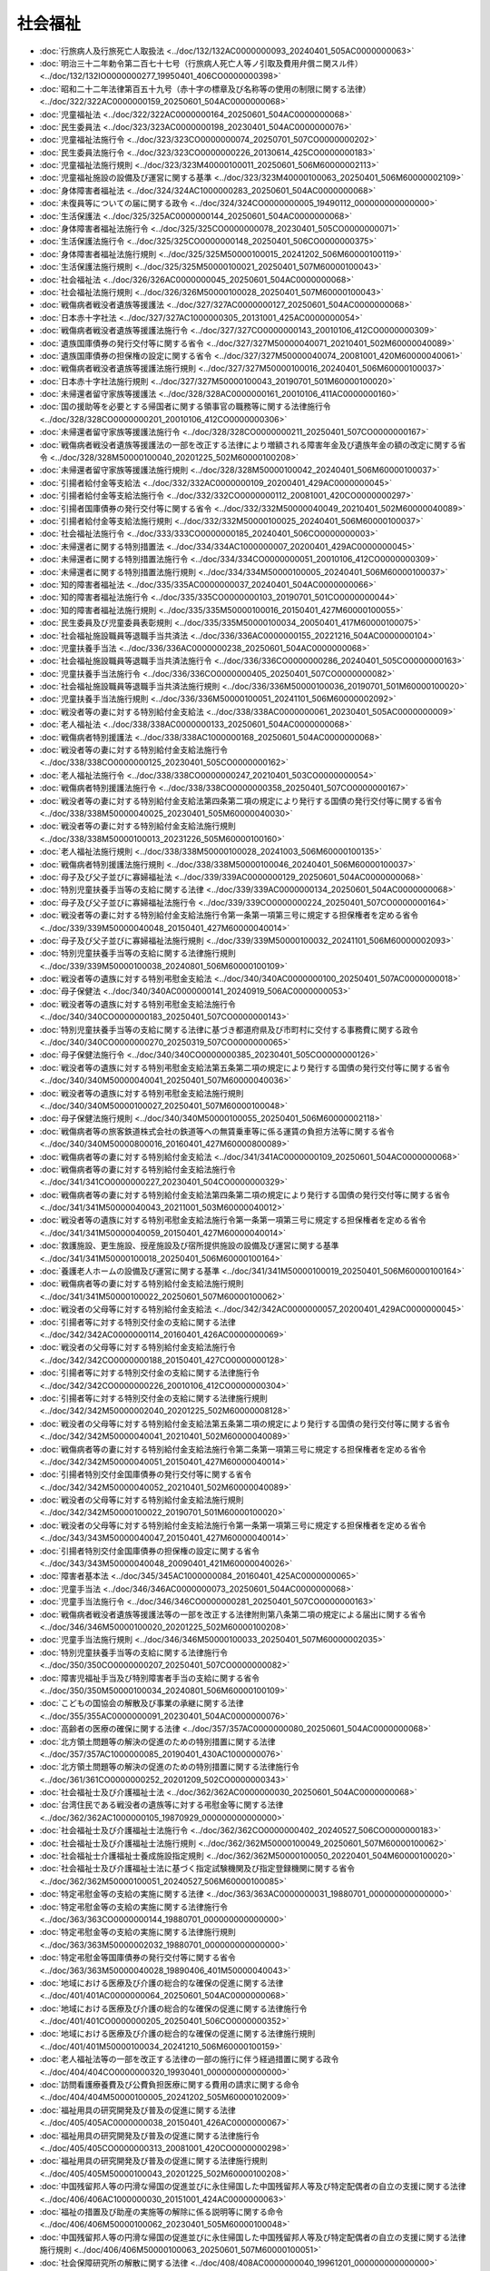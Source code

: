 ========
社会福祉
========

* :doc:`行旅病人及行旅死亡人取扱法 <../doc/132/132AC0000000093_20240401_505AC0000000063>`
* :doc:`明治三十二年勅令第二百七十七号（行旅病人死亡人等ノ引取及費用弁償ニ関スル件） <../doc/132/132IO0000000277_19950401_406CO0000000398>`
* :doc:`昭和二十二年法律第百五十九号（赤十字の標章及び名称等の使用の制限に関する法律） <../doc/322/322AC0000000159_20250601_504AC0000000068>`
* :doc:`児童福祉法 <../doc/322/322AC0000000164_20250601_504AC0000000068>`
* :doc:`民生委員法 <../doc/323/323AC0000000198_20230401_504AC0000000076>`
* :doc:`児童福祉法施行令 <../doc/323/323CO0000000074_20250701_507CO0000000202>`
* :doc:`民生委員法施行令 <../doc/323/323CO0000000226_20130614_425CO0000000183>`
* :doc:`児童福祉法施行規則 <../doc/323/323M40000100011_20250601_506M60000002113>`
* :doc:`児童福祉施設の設備及び運営に関する基準 <../doc/323/323M40000100063_20250401_506M60000002109>`
* :doc:`身体障害者福祉法 <../doc/324/324AC1000000283_20250601_504AC0000000068>`
* :doc:`未復員等についての届に関する政令 <../doc/324/324CO0000000005_19490112_000000000000000>`
* :doc:`生活保護法 <../doc/325/325AC0000000144_20250601_504AC0000000068>`
* :doc:`身体障害者福祉法施行令 <../doc/325/325CO0000000078_20230401_505CO0000000071>`
* :doc:`生活保護法施行令 <../doc/325/325CO0000000148_20250401_506CO0000000375>`
* :doc:`身体障害者福祉法施行規則 <../doc/325/325M50000100015_20241202_506M60000100119>`
* :doc:`生活保護法施行規則 <../doc/325/325M50000100021_20250401_507M60000100043>`
* :doc:`社会福祉法 <../doc/326/326AC0000000045_20250601_504AC0000000068>`
* :doc:`社会福祉法施行規則 <../doc/326/326M50000100028_20250401_507M60000100043>`
* :doc:`戦傷病者戦没者遺族等援護法 <../doc/327/327AC0000000127_20250601_504AC0000000068>`
* :doc:`日本赤十字社法 <../doc/327/327AC1000000305_20131001_425AC0000000054>`
* :doc:`戦傷病者戦没者遺族等援護法施行令 <../doc/327/327CO0000000143_20010106_412CO0000000309>`
* :doc:`遺族国庫債券の発行交付等に関する省令 <../doc/327/327M50000040071_20210401_502M60000040089>`
* :doc:`遺族国庫債券の担保権の設定に関する省令 <../doc/327/327M50000040074_20081001_420M60000040061>`
* :doc:`戦傷病者戦没者遺族等援護法施行規則 <../doc/327/327M50000100016_20240401_506M60000100037>`
* :doc:`日本赤十字社法施行規則 <../doc/327/327M50000100043_20190701_501M60000100020>`
* :doc:`未帰還者留守家族等援護法 <../doc/328/328AC0000000161_20010106_411AC0000000160>`
* :doc:`国の援助等を必要とする帰国者に関する領事官の職務等に関する法律施行令 <../doc/328/328CO0000000201_20010106_412CO0000000306>`
* :doc:`未帰還者留守家族等援護法施行令 <../doc/328/328CO0000000211_20250401_507CO0000000167>`
* :doc:`戦傷病者戦没者遺族等援護法の一部を改正する法律により増額される障害年金及び遺族年金の額の改定に関する省令 <../doc/328/328M50000100040_20201225_502M60000100208>`
* :doc:`未帰還者留守家族等援護法施行規則 <../doc/328/328M50000100042_20240401_506M60000100037>`
* :doc:`引揚者給付金等支給法 <../doc/332/332AC0000000109_20200401_429AC0000000045>`
* :doc:`引揚者給付金等支給法施行令 <../doc/332/332CO0000000112_20081001_420CO0000000297>`
* :doc:`引揚者国庫債券の発行交付等に関する省令 <../doc/332/332M50000040049_20210401_502M60000040089>`
* :doc:`引揚者給付金等支給法施行規則 <../doc/332/332M50000100025_20240401_506M60000100037>`
* :doc:`社会福祉法施行令 <../doc/333/333CO0000000185_20240401_506CO0000000003>`
* :doc:`未帰還者に関する特別措置法 <../doc/334/334AC1000000007_20200401_429AC0000000045>`
* :doc:`未帰還者に関する特別措置法施行令 <../doc/334/334CO0000000051_20010106_412CO0000000309>`
* :doc:`未帰還者に関する特別措置法施行規則 <../doc/334/334M50000100005_20240401_506M60000100037>`
* :doc:`知的障害者福祉法 <../doc/335/335AC0000000037_20240401_504AC0000000066>`
* :doc:`知的障害者福祉法施行令 <../doc/335/335CO0000000103_20190701_501CO0000000044>`
* :doc:`知的障害者福祉法施行規則 <../doc/335/335M50000100016_20150401_427M60000100055>`
* :doc:`民生委員及び児童委員表彰規則 <../doc/335/335M50000100034_20050401_417M60000100075>`
* :doc:`社会福祉施設職員等退職手当共済法 <../doc/336/336AC0000000155_20221216_504AC0000000104>`
* :doc:`児童扶養手当法 <../doc/336/336AC0000000238_20250601_504AC0000000068>`
* :doc:`社会福祉施設職員等退職手当共済法施行令 <../doc/336/336CO0000000286_20240401_505CO0000000163>`
* :doc:`児童扶養手当法施行令 <../doc/336/336CO0000000405_20250401_507CO0000000082>`
* :doc:`社会福祉施設職員等退職手当共済法施行規則 <../doc/336/336M50000100036_20190701_501M60000100020>`
* :doc:`児童扶養手当法施行規則 <../doc/336/336M50000100051_20241101_506M60000002092>`
* :doc:`戦没者等の妻に対する特別給付金支給法 <../doc/338/338AC0000000061_20230401_505AC0000000009>`
* :doc:`老人福祉法 <../doc/338/338AC0000000133_20250601_504AC0000000068>`
* :doc:`戦傷病者特別援護法 <../doc/338/338AC1000000168_20250601_504AC0000000068>`
* :doc:`戦没者等の妻に対する特別給付金支給法施行令 <../doc/338/338CO0000000125_20230401_505CO0000000162>`
* :doc:`老人福祉法施行令 <../doc/338/338CO0000000247_20210401_503CO0000000054>`
* :doc:`戦傷病者特別援護法施行令 <../doc/338/338CO0000000358_20250401_507CO0000000167>`
* :doc:`戦没者等の妻に対する特別給付金支給法第四条第二項の規定により発行する国債の発行交付等に関する省令 <../doc/338/338M50000040025_20230401_505M60000040030>`
* :doc:`戦没者等の妻に対する特別給付金支給法施行規則 <../doc/338/338M50000100013_20231226_505M60000100160>`
* :doc:`老人福祉法施行規則 <../doc/338/338M50000100028_20241003_506M60000100135>`
* :doc:`戦傷病者特別援護法施行規則 <../doc/338/338M50000100046_20240401_506M60000100037>`
* :doc:`母子及び父子並びに寡婦福祉法 <../doc/339/339AC0000000129_20250601_504AC0000000068>`
* :doc:`特別児童扶養手当等の支給に関する法律 <../doc/339/339AC0000000134_20250601_504AC0000000068>`
* :doc:`母子及び父子並びに寡婦福祉法施行令 <../doc/339/339CO0000000224_20250401_507CO0000000164>`
* :doc:`戦没者等の妻に対する特別給付金支給法施行令第一条第一項第三号に規定する担保権者を定める省令 <../doc/339/339M50000040048_20150401_427M60000040014>`
* :doc:`母子及び父子並びに寡婦福祉法施行規則 <../doc/339/339M50000100032_20241101_506M60000002093>`
* :doc:`特別児童扶養手当等の支給に関する法律施行規則 <../doc/339/339M50000100038_20240801_506M60000100109>`
* :doc:`戦没者等の遺族に対する特別弔慰金支給法 <../doc/340/340AC0000000100_20250401_507AC0000000018>`
* :doc:`母子保健法 <../doc/340/340AC0000000141_20240919_506AC0000000053>`
* :doc:`戦没者等の遺族に対する特別弔慰金支給法施行令 <../doc/340/340CO0000000183_20250401_507CO0000000143>`
* :doc:`特別児童扶養手当等の支給に関する法律に基づき都道府県及び市町村に交付する事務費に関する政令 <../doc/340/340CO0000000270_20250319_507CO0000000065>`
* :doc:`母子保健法施行令 <../doc/340/340CO0000000385_20230401_505CO0000000126>`
* :doc:`戦没者等の遺族に対する特別弔慰金支給法第五条第二項の規定により発行する国債の発行交付等に関する省令 <../doc/340/340M50000040041_20250401_507M60000040036>`
* :doc:`戦没者等の遺族に対する特別弔慰金支給法施行規則 <../doc/340/340M50000100027_20250401_507M60000100048>`
* :doc:`母子保健法施行規則 <../doc/340/340M50000100055_20250401_506M60000002118>`
* :doc:`戦傷病者等の旅客鉄道株式会社の鉄道等への無賃乗車等に係る運賃の負担方法等に関する省令 <../doc/340/340M50000800016_20160401_427M60000800089>`
* :doc:`戦傷病者等の妻に対する特別給付金支給法 <../doc/341/341AC0000000109_20250601_504AC0000000068>`
* :doc:`戦傷病者等の妻に対する特別給付金支給法施行令 <../doc/341/341CO0000000227_20230401_504CO0000000329>`
* :doc:`戦傷病者等の妻に対する特別給付金支給法第四条第二項の規定により発行する国債の発行交付等に関する省令 <../doc/341/341M50000040043_20211001_503M60000040012>`
* :doc:`戦没者等の遺族に対する特別弔慰金支給法施行令第一条第一項第三号に規定する担保権者を定める省令 <../doc/341/341M50000040059_20150401_427M60000040014>`
* :doc:`救護施設、更生施設、授産施設及び宿所提供施設の設備及び運営に関する基準 <../doc/341/341M50000100018_20250401_506M60000100164>`
* :doc:`養護老人ホームの設備及び運営に関する基準 <../doc/341/341M50000100019_20250401_506M60000100164>`
* :doc:`戦傷病者等の妻に対する特別給付金支給法施行規則 <../doc/341/341M50000100022_20250601_507M60000100062>`
* :doc:`戦没者の父母等に対する特別給付金支給法 <../doc/342/342AC0000000057_20200401_429AC0000000045>`
* :doc:`引揚者等に対する特別交付金の支給に関する法律 <../doc/342/342AC0000000114_20160401_426AC0000000069>`
* :doc:`戦没者の父母等に対する特別給付金支給法施行令 <../doc/342/342CO0000000188_20150401_427CO0000000128>`
* :doc:`引揚者等に対する特別交付金の支給に関する法律施行令 <../doc/342/342CO0000000226_20010106_412CO0000000304>`
* :doc:`引揚者等に対する特別交付金の支給に関する法律施行規則 <../doc/342/342M50000002040_20201225_502M60000008128>`
* :doc:`戦没者の父母等に対する特別給付金支給法第五条第二項の規定により発行する国債の発行交付等に関する省令 <../doc/342/342M50000040041_20210401_502M60000040089>`
* :doc:`戦傷病者等の妻に対する特別給付金支給法施行令第二条第一項第三号に規定する担保権者を定める省令 <../doc/342/342M50000040051_20150401_427M60000040014>`
* :doc:`引揚者特別交付金国庫債券の発行交付等に関する省令 <../doc/342/342M50000040052_20210401_502M60000040089>`
* :doc:`戦没者の父母等に対する特別給付金支給法施行規則 <../doc/342/342M50000100022_20190701_501M60000100020>`
* :doc:`戦没者の父母等に対する特別給付金支給法施行令第一条第一項第三号に規定する担保権者を定める省令 <../doc/343/343M50000040047_20150401_427M60000040014>`
* :doc:`引揚者特別交付金国庫債券の担保権の設定に関する省令 <../doc/343/343M50000040048_20090401_421M60000040026>`
* :doc:`障害者基本法 <../doc/345/345AC1000000084_20160401_425AC0000000065>`
* :doc:`児童手当法 <../doc/346/346AC0000000073_20250601_504AC0000000068>`
* :doc:`児童手当法施行令 <../doc/346/346CO0000000281_20250401_507CO0000000163>`
* :doc:`戦傷病者戦没者遺族等援護法等の一部を改正する法律附則第八条第二項の規定による届出に関する省令 <../doc/346/346M50000100020_20201225_502M60000100208>`
* :doc:`児童手当法施行規則 <../doc/346/346M50000100033_20250401_507M60000002035>`
* :doc:`特別児童扶養手当等の支給に関する法律施行令 <../doc/350/350CO0000000207_20250401_507CO0000000082>`
* :doc:`障害児福祉手当及び特別障害者手当の支給に関する省令 <../doc/350/350M50000100034_20240801_506M60000100109>`
* :doc:`こどもの国協会の解散及び事業の承継に関する法律 <../doc/355/355AC0000000091_20230401_504AC0000000076>`
* :doc:`高齢者の医療の確保に関する法律 <../doc/357/357AC0000000080_20250601_504AC0000000068>`
* :doc:`北方領土問題等の解決の促進のための特別措置に関する法律 <../doc/357/357AC1000000085_20190401_430AC1000000076>`
* :doc:`北方領土問題等の解決の促進のための特別措置に関する法律施行令 <../doc/361/361CO0000000252_20201209_502CO0000000343>`
* :doc:`社会福祉士及び介護福祉士法 <../doc/362/362AC0000000030_20250601_504AC0000000068>`
* :doc:`台湾住民である戦没者の遺族等に対する弔慰金等に関する法律 <../doc/362/362AC1000000105_19870929_000000000000000>`
* :doc:`社会福祉士及び介護福祉士法施行令 <../doc/362/362CO0000000402_20240527_506CO0000000183>`
* :doc:`社会福祉士及び介護福祉士法施行規則 <../doc/362/362M50000100049_20250601_507M60000100062>`
* :doc:`社会福祉士介護福祉士養成施設指定規則 <../doc/362/362M50000100050_20220401_504M60000100020>`
* :doc:`社会福祉士及び介護福祉士法に基づく指定試験機関及び指定登録機関に関する省令 <../doc/362/362M50000100051_20240527_506M60000100085>`
* :doc:`特定弔慰金等の支給の実施に関する法律 <../doc/363/363AC0000000031_19880701_000000000000000>`
* :doc:`特定弔慰金等の支給の実施に関する法律施行令 <../doc/363/363CO0000000144_19880701_000000000000000>`
* :doc:`特定弔慰金等の支給の実施に関する法律施行規則 <../doc/363/363M50000002032_19880701_000000000000000>`
* :doc:`特定弔慰金等国庫債券の発行交付等に関する省令 <../doc/363/363M50000040028_19890406_401M50000040043>`
* :doc:`地域における医療及び介護の総合的な確保の促進に関する法律 <../doc/401/401AC0000000064_20250601_504AC0000000068>`
* :doc:`地域における医療及び介護の総合的な確保の促進に関する法律施行令 <../doc/401/401CO0000000205_20250401_506CO0000000352>`
* :doc:`地域における医療及び介護の総合的な確保の促進に関する法律施行規則 <../doc/401/401M50000100034_20241210_506M60000100159>`
* :doc:`老人福祉法等の一部を改正する法律の一部の施行に伴う経過措置に関する政令 <../doc/404/404CO0000000320_19930401_000000000000000>`
* :doc:`訪問看護療養費及び公費負担医療に関する費用の請求に関する命令 <../doc/404/404M50000100005_20241202_505M60000102009>`
* :doc:`福祉用具の研究開発及び普及の促進に関する法律 <../doc/405/405AC0000000038_20150401_426AC0000000067>`
* :doc:`福祉用具の研究開発及び普及の促進に関する法律施行令 <../doc/405/405CO0000000313_20081001_420CO0000000298>`
* :doc:`福祉用具の研究開発及び普及の促進に関する法律施行規則 <../doc/405/405M50000100043_20201225_502M60000100208>`
* :doc:`中国残留邦人等の円滑な帰国の促進並びに永住帰国した中国残留邦人等及び特定配偶者の自立の支援に関する法律 <../doc/406/406AC1000000030_20151001_424AC0000000063>`
* :doc:`福祉の措置及び助産の実施等の解除に係る説明等に関する命令 <../doc/406/406M50000100062_20230401_505M60000100048>`
* :doc:`中国残留邦人等の円滑な帰国の促進並びに永住帰国した中国残留邦人等及び特定配偶者の自立の支援に関する法律施行規則 <../doc/406/406M50000100063_20250601_507M60000100051>`
* :doc:`社会保障研究所の解散に関する法律 <../doc/408/408AC0000000040_19961201_000000000000000>`
* :doc:`中国残留邦人等の円滑な帰国の促進並びに永住帰国した中国残留邦人等及び特定配偶者の自立の支援に関する法律施行令 <../doc/408/408CO0000000018_20250620_507CO0000000223>`
* :doc:`社会保障研究所の解散に関する法律の施行に伴う関係政令の整理等に関する政令 <../doc/408/408CO0000000323_19961201_000000000000000>`
* :doc:`介護保険法 <../doc/409/409AC0000000123_20250601_504AC0000000068>`
* :doc:`介護保険法施行法 <../doc/409/409AC0000000124_20180401_429AC0000000052>`
* :doc:`介護保険法施行令 <../doc/410/410CO0000000412_20250604_507CO0000000203>`
* :doc:`介護保険の国庫負担金の算定等に関する政令 <../doc/410/410CO0000000413_20240401_506CO0000000013>`
* :doc:`介護保険法施行規則 <../doc/411/411M50000100036_20250601_507M60000100062>`
* :doc:`指定居宅サービス等の事業の人員、設備及び運営に関する基準 <../doc/411/411M50000100037_20250401_506M60000100164>`
* :doc:`指定居宅介護支援等の事業の人員及び運営に関する基準 <../doc/411/411M50000100038_20240401_506M60000100016>`
* :doc:`指定介護老人福祉施設の人員、設備及び運営に関する基準 <../doc/411/411M50000100039_20250401_506M60000100164>`
* :doc:`介護老人保健施設の人員、施設及び設備並びに運営に関する基準 <../doc/411/411M50000100040_20240401_506M60000100016>`
* :doc:`指定介護療養型医療施設の人員、設備及び運営に関する基準 <../doc/411/411M50000100041_20240401_506M60000100016>`
* :doc:`介護保険法施行令第三十七条第一項第三十三号に掲げる規定として厚生労働大臣が定めるものを定める省令 <../doc/411/411M50000100042_20180401_430M60000100051>`
* :doc:`介護保険の医療保険者の納付金の算定等に関する省令 <../doc/411/411M50000100043_20240401_506M60000100013>`
* :doc:`社会保険診療報酬支払基金の介護保険関係業務に係る業務方法書に記載すべき事項を定める省令 <../doc/411/411M50000100044_20060401_418M60000100032>`
* :doc:`社会保険診療報酬支払基金の介護保険関係業務に係る財務及び会計に関する省令 <../doc/411/411M50000100045_20081201_420M60000100163>`
* :doc:`特別養護老人ホームの設備及び運営に関する基準 <../doc/411/411M50000100046_20250401_506M60000100164>`
* :doc:`要介護認定等に係る介護認定審査会による審査及び判定の基準等に関する省令 <../doc/411/411M50000100058_20060401_418M60000100032>`
* :doc:`児童虐待の防止等に関する法律 <../doc/412/412AC1000000082_20250601_504AC0000000068>`
* :doc:`児童虐待の防止等に関する法律施行令 <../doc/412/412CO0000000472_20220401_503CO0000000289>`
* :doc:`介護保険法施行令第三十七条第一項第三十四号に掲げる規定として総務大臣が定めるものを定める省令 <../doc/412/412M50000008027_20190917_501M60000008044>`
* :doc:`介護保険法施行令第三十七条第一項第三十四号に掲げる規定として文部科学大臣が定めるものを定める省令 <../doc/412/412M50000080037_20010106_412M50000080053>`
* :doc:`介護給付費及び公費負担医療等に関する費用等の請求に関する命令 <../doc/412/412M50000100020_20240401_505M60000102008>`
* :doc:`介護保険の調整交付金等の交付額の算定に関する省令 <../doc/412/412M50000100026_20240401_506M60000100013>`
* :doc:`社会福祉主事養成機関等指定規則 <../doc/412/412M50000100053_20240401_505M60000100068>`
* :doc:`介護保険法施行令第三十七条第一項第三十四号に掲げる規定として総務大臣、経済産業大臣及び国土交通大臣が定めるものを定める省令 <../doc/412/412M50004C08001_20190917_501M60000C08003>`
* :doc:`社会福祉士及び介護福祉士法第十条第一項の規定に基づく指定試験機関等を指定する省令 <../doc/413/413M60000100085_20220401_504M60000100078>`
* :doc:`身体障害者補助犬法 <../doc/414/414AC1000000049_20210901_503AC0000000036>`
* :doc:`ホームレスの自立の支援等に関する特別措置法 <../doc/414/414AC1000000105_20170621_429AC1000000068>`
* :doc:`北朝鮮当局によって拉致された被害者等の支援に関する法律 <../doc/414/414AC1000000143_20150101_426AC0000000123>`
* :doc:`身体障害者補助犬法施行令 <../doc/414/414CO0000000298_20240401_505CO0000000044>`
* :doc:`北朝鮮当局によって拉致された被害者等の支援に関する法律施行令 <../doc/414/414CO0000000407_20250620_507CO0000000223>`
* :doc:`北朝鮮当局によって拉致された被害者等の支援に関する法律施行規則 <../doc/414/414M60000002086_20250401_507M60000002029>`
* :doc:`婦人保護施設の設備及び運営に関する基準 <../doc/414/414M60000100049_20240401_505M60000100036>`
* :doc:`里親が行う養育に関する最低基準 <../doc/414/414M60000100116_20240401_505M60000002072>`
* :doc:`身体障害者補助犬法施行規則 <../doc/414/414M60000100127_20190507_501M60000100001>`
* :doc:`北朝鮮当局によって拉致された被害者等の支援に関する法律に基づく国民年金の特例に関する省令 <../doc/414/414M60000100170_20220401_503M60000100115>`
* :doc:`次世代育成支援対策推進法 <../doc/415/415AC0000000120_20250601_504AC0000000068>`
* :doc:`母子家庭の母の就業の支援に関する特別措置法 <../doc/415/415AC0100000126_20110714_423AC0000000074>`
* :doc:`少子化社会対策基本法 <../doc/415/415AC1000000133_20230401_504AC1000000077>`
* :doc:`次世代育成支援対策推進法施行令 <../doc/415/415CO0000000372_20210901_503CO0000000195>`
* :doc:`少子化社会対策会議令 <../doc/415/415CO0000000386_20230401_505CO0000000128>`
* :doc:`身体障害者社会参加支援施設の設備及び運営に関する基準 <../doc/415/415M60000100021_20210701_503M60000100055>`
* :doc:`既認定者等に交付する児童扶養手当証書の様式を定める内閣府令 <../doc/415/415M60000100052_20230401_505M60000100048>`
* :doc:`特別児童扶養手当証書の様式を定める省令 <../doc/415/415M60000100053_20240701_506M60000100100>`
* :doc:`身体障害者補助犬法第十六条に規定する業務を行う者を指定する省令 <../doc/415/415M60000100119_20241227_506M60000100166>`
* :doc:`次世代育成支援対策推進法施行規則 <../doc/415/415M60000100122_20250401_506M60000100146>`
* :doc:`児童福祉法第二十一条の九に規定する主務省令で定める事業等のうち文部科学大臣の所管するものを定める省令 <../doc/415/415M60000180003_20150401_427M60000180003>`
* :doc:`平成十六年度における児童扶養手当法による手当の額等の改定の特例に関する法律 <../doc/416/416AC0000000023_20041001_416AC0000000132>`
* :doc:`特定障害者に対する特別障害給付金の支給に関する法律 <../doc/416/416AC1000000166_20250601_504AC0000000068>`
* :doc:`発達障害者支援法 <../doc/416/416AC1000000167_20160801_428AC1000000064>`
* :doc:`平成十六年度における児童扶養手当法による手当の額等の改定の特例に関する法律に基づく厚生労働省関係法令による手当の額の改定等に関する政令 <../doc/416/416CO0000000117_20050401_417CO0000000075>`
* :doc:`児童扶養手当法による児童扶養手当の額等の改定の特例に関する法律 <../doc/417/417AC0000000009_20131001_424AC0000000099>`
* :doc:`障害者の日常生活及び社会生活を総合的に支援するための法律 <../doc/417/417AC0000000123_20250601_504AC0000000068>`
* :doc:`高齢者虐待の防止、高齢者の養護者に対する支援等に関する法律 <../doc/417/417AC1000000124_20250601_504AC0000000068>`
* :doc:`特定障害者に対する特別障害給付金の支給に関する法律施行令 <../doc/417/417CO0000000056_20250401_507CO0000000083>`
* :doc:`特定障害者に対する特別障害給付金の支給に関する法律に基づき市町村に交付する事務費に関する政令 <../doc/417/417CO0000000149_20250319_507CO0000000065>`
* :doc:`発達障害者支援法施行令 <../doc/417/417CO0000000150_20230401_505CO0000000126>`
* :doc:`障害者政策委員会令 <../doc/417/417CO0000000157_20120521_424CO0000000145>`
* :doc:`特定障害者に対する特別障害給付金の支給に関する法律施行規則 <../doc/417/417M60000100049_20250601_507M60000100062>`
* :doc:`次世代育成支援対策推進法第十一条第一項に規定する交付金に関する内閣府令 <../doc/417/417M60000100079_20230401_505M60000100048>`
* :doc:`発達障害者支援法施行規則 <../doc/417/417M60000100081_20230401_505M60000100048>`
* :doc:`北方領土問題等の解決の促進のための特別措置に関する法律施行規則 <../doc/417/417M60000800047_20120401_424M60000800040>`
* :doc:`自殺対策基本法 <../doc/418/418AC0100000085_20160401_428AC0100000011>`
* :doc:`障害者の日常生活及び社会生活を総合的に支援するための法律施行令 <../doc/418/418CO0000000010_20250701_507CO0000000202>`
* :doc:`児童扶養手当法による児童扶養手当の額等の改定の特例に関する法律第二項の規定に基づき児童扶養手当等の改定額を定める政令 <../doc/418/418CO0000000111_20140401_426CO0000000113>`
* :doc:`自殺総合対策会議令 <../doc/418/418CO0000000344_20170401_429CO0000000076>`
* :doc:`障害者の日常生活及び社会生活を総合的に支援するための法律施行規則 <../doc/418/418M60000100019_20250401_507M60000102005>`
* :doc:`指定地域密着型サービスの事業の人員、設備及び運営に関する基準 <../doc/418/418M60000100034_20250401_506M60000100164>`
* :doc:`指定介護予防サービス等の事業の人員、設備及び運営並びに指定介護予防サービス等に係る介護予防のための効果的な支援の方法に関する基準 <../doc/418/418M60000100035_20250401_506M60000100164>`
* :doc:`指定地域密着型介護予防サービスの事業の人員、設備及び運営並びに指定地域密着型介護予防サービスに係る介護予防のための効果的な支援の方法に関する基準 <../doc/418/418M60000100036_20240401_506M60000100016>`
* :doc:`指定介護予防支援等の事業の人員及び運営並びに指定介護予防支援等に係る介護予防のための効果的な支援の方法に関する基準 <../doc/418/418M60000100037_20240401_506M60000100061>`
* :doc:`高齢者虐待の防止、高齢者の養護者に対する支援等に関する法律施行規則 <../doc/418/418M60000100094_20060509_418M60000100119>`
* :doc:`介護給付費等の請求に関する命令 <../doc/418/418M60000100170_20250331_507M60000102004>`
* :doc:`障害者の日常生活及び社会生活を総合的に支援するための法律に基づく指定障害福祉サービスの事業等の人員、設備及び運営に関する基準 <../doc/418/418M60000100171_20250401_506M60000102020>`
* :doc:`障害者の日常生活及び社会生活を総合的に支援するための法律に基づく指定障害者支援施設等の人員、設備及び運営に関する基準 <../doc/418/418M60000100172_20250401_506M60000100164>`
* :doc:`障害者の日常生活及び社会生活を総合的に支援するための法律に基づく障害福祉サービス事業の設備及び運営に関する基準 <../doc/418/418M60000100174_20250401_506M60000102020>`
* :doc:`障害者の日常生活及び社会生活を総合的に支援するための法律に基づく地域活動支援センターの設備及び運営に関する基準 <../doc/418/418M60000100175_20230401_505M60000100048>`
* :doc:`障害者の日常生活及び社会生活を総合的に支援するための法律に基づく福祉ホームの設備及び運営に関する基準 <../doc/418/418M60000100176_20230401_505M60000100048>`
* :doc:`障害者の日常生活及び社会生活を総合的に支援するための法律に基づく障害者支援施設の設備及び運営に関する基準 <../doc/418/418M60000100177_20250401_506M60000100164>`
* :doc:`障害児通所給付費等の請求に関する内閣府令 <../doc/418/418M60000100179_20250401_506M60000002030>`
* :doc:`高齢者の医療の確保に関する法律施行令 <../doc/419/419CO0000000318_20250604_507CO0000000203>`
* :doc:`前期高齢者交付金及び後期高齢者医療の国庫負担金の算定等に関する政令 <../doc/419/419CO0000000325_20250401_507CO0000000165>`
* :doc:`高齢者の医療の確保に関する法律施行規則 <../doc/419/419M60000100129_20250601_507M60000100062>`
* :doc:`高齢者の医療の確保に関する法律による保険者の前期高齢者交付金等の額の算定等に関する省令 <../doc/419/419M60000100140_20240401_506M60000100005>`
* :doc:`後期高齢者医療の調整交付金の交付額の算定に関する省令 <../doc/419/419M60000100141_20240401_506M60000100005>`
* :doc:`特定健康診査及び特定保健指導の実施に関する基準 <../doc/419/419M60000100157_20241202_506M60000100119>`
* :doc:`戦傷病者戦没者遺族等援護法第八条の三第一項の改定率の改定等に関する政令 <../doc/420/420CO0000000122_20250401_507CO0000000110>`
* :doc:`社会保険診療報酬支払基金の高齢者医療制度関係業務に係る業務方法書に記載すべき事項を定める省令 <../doc/420/420M60000100015_20240401_506M60000100004>`
* :doc:`社会保険診療報酬支払基金の高齢者医療制度関係業務に係る財務及び会計に関する省令 <../doc/420/420M60000100016_20250401_507M60000100038>`
* :doc:`児童虐待の防止等に関する法律施行規則 <../doc/420/420M60000100030_20230401_505M60000100048>`
* :doc:`軽費老人ホームの設備及び運営に関する基準 <../doc/420/420M60000100107_20250401_506M60000100164>`
* :doc:`社会福祉士介護福祉士学校指定規則 <../doc/420/420M60000180002_20220401_504M60000180002>`
* :doc:`社会福祉に関する科目を定める省令 <../doc/420/420M60000180003_20210401_502M60000180001>`
* :doc:`子ども・若者育成支援推進法 <../doc/421/421AC0000000071_20250601_504AC0000000068>`
* :doc:`子ども・若者育成支援推進本部令 <../doc/421/421CO0000000281_20230401_505CO0000000128>`
* :doc:`手話通訳を行う者の知識及び技能の審査・証明事業の認定に関する省令 <../doc/421/421M60000100096_20090401_000000000000000>`
* :doc:`平成二十二年度等における子ども手当の支給に関する法律 <../doc/422/422AC0000000019_20250601_504AC0000000068>`
* :doc:`戦後強制抑留者に係る問題に関する特別措置法 <../doc/422/422AC0100000045_20250601_504AC0000000068>`
* :doc:`平成二十二年度等における子ども手当の支給に関する法律施行令 <../doc/422/422CO0000000075_20120401_424CO0000000113>`
* :doc:`平成二十二年度等における子ども手当の支給に関する法律に基づき市町村に交付する事務費に関する政令 <../doc/422/422CO0000000077_20110401_423CO0000000093>`
* :doc:`子ども・若者育成支援推進法施行規則 <../doc/422/422M60000002009_20100401_000000000000000>`
* :doc:`平成二十二年度等における子ども手当の支給に関する法律施行規則 <../doc/422/422M60000100051_20230401_505M60000100048>`
* :doc:`平成二十三年度における子ども手当の支給等に関する特別措置法 <../doc/423/423AC0000000107_20250601_504AC0000000068>`
* :doc:`障害者虐待の防止、障害者の養護者に対する支援等に関する法律 <../doc/423/423AC1000000079_20250601_504AC0000000068>`
* :doc:`平成二十二年四月以降において発生が確認された口蹄疫に起因して生じた事態に対処するための手当金等についての母子及び父子並びに寡婦福祉法施行令の臨時特例に関する政令 <../doc/423/423CO0000000161_20141001_426CO0000000313>`
* :doc:`平成二十二年四月以降において発生が確認された口蹄疫に起因して生じた事態に対処するための手当金等についての児童福祉法施行令等の臨時特例に関する政令 <../doc/423/423CO0000000209_20240401_506CO0000000161>`
* :doc:`平成二十三年度における子ども手当の支給等に関する特別措置法施行令 <../doc/423/423CO0000000308_20120401_424CO0000000113>`
* :doc:`平成二十三年度における平成二十二年度等における子ども手当の支給に関する法律第二十条第一項の規定により適用する児童手当法並びに平成二十三年度における子ども手当の支給等に関する特別措置法第二十条第一項、第三項及び第五項の規定により適用する児童手当法に基づき一般事業主から徴収する拠出金に係る拠出金率を定める政令 <../doc/423/423CO0000000309_20111001_000000000000000>`
* :doc:`平成二十三年度における子ども手当の支給等に関する特別措置法に基づき市町村に交付する事務費に関する政令 <../doc/423/423CO0000000310_20111001_000000000000000>`
* :doc:`介護サービスの基盤強化のための介護保険法等の一部を改正する法律の施行に伴う関係政令の整備等及び経過措置に関する政令 <../doc/423/423CO0000000376_20180401_430CO0000000055>`
* :doc:`平成二十二年度等における子ども手当事務費交付金の額の算定に関する省令 <../doc/423/423M60000100027_20120220_424M60000100021>`
* :doc:`東日本大震災に対処するための要介護認定有効期間及び要支援認定有効期間の特例に関する省令 <../doc/423/423M60000100066_20150928_427M60000100145>`
* :doc:`平成二十二年四月以降において発生が確認された口蹄疫に起因して生じた事態に対処するための手当金等についての介護保険法施行規則の臨時特例に関する省令 <../doc/423/423M60000100086_20110701_000000000000000>`
* :doc:`地域の自主性及び自立性を高めるための改革の推進を図るための関係法律の整備に関する法律附則第四条の基準を定める内閣府令 <../doc/423/423M60000100112_20230401_505M60000100048>`
* :doc:`平成二十三年度における子ども手当の支給等に関する特別措置法施行規則 <../doc/423/423M60000100120_20230401_505M60000100048>`
* :doc:`子ども・子育て支援法 <../doc/424/424AC0000000065_20250425_507AC0000000029>`
* :doc:`国等による障害者就労施設等からの物品等の調達の推進等に関する法律 <../doc/424/424AC1000000050_20210901_503AC0000000036>`
* :doc:`社会保障制度改革推進法 <../doc/424/424AC1000000064_20120822_000000000000000>`
* :doc:`母子家庭の母及び父子家庭の父の就業の支援に関する特別措置法 <../doc/424/424AC1000000092_20230401_504AC0000000076>`
* :doc:`障がい者制度改革推進本部等における検討を踏まえて障害保健福祉施策を見直すまでの間において障害者等の地域生活を支援するための関係法律の整備に関する法律の施行に伴う関係政令の整備等及び経過措置に関する政令 <../doc/424/424CO0000000026_20120401_000000000000000>`
* :doc:`平成二十四年度における高齢者の医療の確保に関する法律による前期高齢者交付金及び前期高齢者納付金の額の算定に係る率及び割合を定める政令 <../doc/424/424CO0000000076_20220401_504CO0000000112>`
* :doc:`平成二十四年度における平成二十三年度における子ども手当の支給等に関する特別措置法第二十条第一項、第三項及び第五項の規定により適用する児童手当法の一部を改正する法律附則第十二条の規定によりなおその効力を有するものとされた旧児童手当法並びに児童手当法に基づき一般事業主から徴収する拠出金に係る拠出金率を定める政令 <../doc/424/424CO0000000114_20120401_000000000000000>`
* :doc:`平成二十二年四月以降において発生が確認された口蹄疫に起因して生じた事態に対処するための手当金等についての児童手当法施行令の臨時特例に関する政令 <../doc/424/424CO0000000149_20241001_506CO0000000289>`
* :doc:`社会保障制度改革国民会議令 <../doc/424/424CO0000000224_20120912_000000000000000>`
* :doc:`障害者虐待の防止、障害者の養護者に対する支援等に関する法律施行令 <../doc/424/424CO0000000244_20121001_000000000000000>`
* :doc:`児童福祉法に基づく指定通所支援の事業等の人員、設備及び運営に関する基準 <../doc/424/424M60000100015_20250401_506M60000002109>`
* :doc:`児童福祉法に基づく指定障害児入所施設等の人員、設備及び運営に関する基準 <../doc/424/424M60000100016_20250401_506M60000002109>`
* :doc:`平成二十三年度における子ども手当事務費交付金の額の算定に関する省令 <../doc/424/424M60000100022_20120220_000000000000000>`
* :doc:`障害者の日常生活及び社会生活を総合的に支援するための法律に基づく指定地域相談支援の事業の人員及び運営に関する基準 <../doc/424/424M60000100027_20240401_506M60000100017>`
* :doc:`障害者の日常生活及び社会生活を総合的に支援するための法律に基づく指定計画相談支援の事業の人員及び運営に関する基準 <../doc/424/424M60000100028_20250331_507M60000102004>`
* :doc:`児童福祉法に基づく指定障害児相談支援の事業の人員及び運営に関する基準 <../doc/424/424M60000100029_20240401_506M60000002005>`
* :doc:`障がい者制度改革推進本部等における検討を踏まえて障害保健福祉施策を見直すまでの間において障害者等の地域生活を支援するための関係法律の整備に関する法律の施行に伴う関係省令の整備等及び経過措置に関する省令 <../doc/424/424M60000100040_20120401_000000000000000>`
* :doc:`障害者虐待の防止、障害者の養護者に対する支援等に関する法律施行規則 <../doc/424/424M60000100132_20250331_507M60000100031>`
* :doc:`東日本大震災復興特別会計事務取扱規則 <../doc/424/424M60003FFE001_20210901_503M60007FFE001>`
* :doc:`障害を理由とする差別の解消の推進に関する法律 <../doc/425/425AC0000000065_20250601_504AC0000000068>`
* :doc:`生活困窮者自立支援法 <../doc/425/425AC0000000105_20250601_504AC0000000068>`
* :doc:`持続可能な社会保障制度の確立を図るための改革の推進に関する法律 <../doc/425/425AC0000000112_20210901_503AC0000000036>`
* :doc:`こどもの貧困の解消に向けた対策の推進に関する法律 <../doc/425/425AC1000000064_20240925_506AC1000000068>`
* :doc:`母子家庭の母及び父子家庭の父の就業の支援に関する特別措置法第六条の法人を定める政令 <../doc/425/425CO0000000003_20250401_507CO0000000019>`
* :doc:`国等による障害者就労施設等からの物品等の調達の推進等に関する法律施行令 <../doc/425/425CO0000000022_20250401_507CO0000000019>`
* :doc:`子ども・子育て会議令 <../doc/425/425CO0000000081_20230401_505CO0000000126>`
* :doc:`平成二十五年度における高齢者の医療の確保に関する法律による前期高齢者交付金及び前期高齢者納付金の額の算定に係る率及び割合を定める政令 <../doc/425/425CO0000000105_20220401_504CO0000000112>`
* :doc:`児童扶養手当法による児童扶養手当の額等の改定の特例に関する法律第二項の規定に基づき児童扶養手当等の改定額を定める政令の一部を改正する等の政令 <../doc/425/425CO0000000261_20140401_426CO0000000113>`
* :doc:`子ども・子育て支援法附則第四条の保育の需要及び供給の状況の把握に関する内閣府令 <../doc/425/425M60000002020_20130401_000000000000000>`
* :doc:`国等による障害者就労施設等からの物品等の調達の推進等に関する法律施行令第一条第二号イからハまでに規定する厚生労働省令で定める割合を定める省令 <../doc/425/425M60000100007_20130401_000000000000000>`
* :doc:`介護・障害福祉従事者の人材確保のための介護・障害福祉従事者の処遇改善に関する法律 <../doc/426/426AC1000000097_20140627_000000000000000>`
* :doc:`こどもの貧困の解消に向けた対策の推進に関する法律第九条第二項第二号のこどもの貧困率等の定義を定める政令 <../doc/426/426CO0000000005_20240925_506CO0000000291>`
* :doc:`子どもの貧困対策会議令 <../doc/426/426CO0000000007_20230401_505CO0000000128>`
* :doc:`平成二十六年度における児童手当法に基づき一般事業主から徴収する拠出金に係る拠出金率を定める政令 <../doc/426/426CO0000000083_20140401_000000000000000>`
* :doc:`平成二十六年度における高齢者の医療の確保に関する法律による前期高齢者交付金及び前期高齢者納付金の額の算定に係る率及び割合を定める政令 <../doc/426/426CO0000000100_20220401_504CO0000000112>`
* :doc:`子ども・子育て支援法附則第十条第四項の規定に基づく保育緊急確保事業に要する費用の補助に関する政令 <../doc/426/426CO0000000158_20140401_000000000000000>`
* :doc:`社会保障制度改革推進会議令 <../doc/426/426CO0000000209_20220101_503CO0000000349>`
* :doc:`子ども・子育て支援法施行令 <../doc/426/426CO0000000213_20250401_507CO0000000140>`
* :doc:`社会保障制度改革推進本部令 <../doc/426/426CO0000000218_20220101_503CO0000000349>`
* :doc:`子ども・子育て支援法及び就学前の子どもに関する教育、保育等の総合的な提供の推進に関する法律の一部を改正する法律の施行に伴う関係法律の整備等に関する法律の施行に伴う経過措置に関する政令 <../doc/426/426CO0000000404_20240401_506CO0000000012>`
* :doc:`子ども・子育て支援法附則第十条第一項に規定する保育緊急確保事業を定める内閣府令 <../doc/426/426M60000002034_20140401_000000000000000>`
* :doc:`特定教育・保育施設及び特定地域型保育事業並びに特定子ども・子育て支援施設等の運営に関する基準 <../doc/426/426M60000002039_20250401_507M60000002007>`
* :doc:`子ども・子育て支援法施行規則 <../doc/426/426M60000002044_20250401_507M60000002035>`
* :doc:`障害支援区分に係る市町村審査会による審査及び判定の基準等に関する命令 <../doc/426/426M60000100005_20230401_505M60000100048>`
* :doc:`家庭的保育事業等の設備及び運営に関する基準 <../doc/426/426M60000100061_20250401_507M60000002007>`
* :doc:`放課後児童健全育成事業の設備及び運営に関する基準 <../doc/426/426M60000100063_20230401_505M60000100048>`
* :doc:`生活保護法別表第一に規定する厚生労働省令で定める情報を定める省令 <../doc/426/426M60000100072_20250401_506M60000100144>`
* :doc:`子ども・子育て支援法及び就学前の子どもに関する教育、保育等の総合的な提供の推進に関する法律の一部を改正する法律の施行に伴う関係法律の整備等に関する法律の施行に伴う経過措置に関する政令第七条第一項等に規定する事情に関する命令 <../doc/426/426M60000100140_20230401_505M60000100048>`
* :doc:`北朝鮮当局によって拉致された被害者等の支援に関する法律第十四条に規定する情報の提供に関する命令 <../doc/426/426M60000102012_20150101_000000000000000>`
* :doc:`平成二十七年度における高齢者の医療の確保に関する法律による前期高齢者交付金及び前期高齢者納付金の額の算定に係る率及び割合を定める政令 <../doc/427/427CO0000000118_20220401_504CO0000000112>`
* :doc:`地域における医療及び介護の総合的な確保を推進するための関係法律の整備等に関する法律の一部の施行に伴う関係政令の整備等及び経過措置に関する政令 <../doc/427/427CO0000000138_20170317_429CO0000000036>`
* :doc:`生活困窮者自立支援法施行規則 <../doc/427/427M60000100016_20250401_507M60000100043>`
* :doc:`介護保険法第百二十二条の二第二項に規定する交付金の額の算定に関する省令 <../doc/427/427M60000100058_20210401_503M60000100069>`
* :doc:`子ども・子育て支援法第七十一条第八項に規定する厚生労働省令で定める権限等を定める省令 <../doc/427/427M60000100075_20151001_427M60000100154>`
* :doc:`民間あっせん機関による養子縁組のあっせんに係る児童の保護等に関する法律 <../doc/428/428AC0100000110_20250601_504AC0000000068>`
* :doc:`戦没者の遺骨収集の推進に関する法律 <../doc/428/428AC1000000012_20230616_505AC1000000055>`
* :doc:`障害を理由とする差別の解消の推進に関する法律施行令 <../doc/428/428CO0000000032_20250401_507CO0000000019>`
* :doc:`平成二十八年度における高齢者の医療の確保に関する法律による前期高齢者交付金及び前期高齢者納付金の額の算定に係る率及び割合を定める政令 <../doc/428/428CO0000000097_20220401_504CO0000000112>`
* :doc:`社会福祉法等の一部を改正する法律の一部の施行に伴う関係政令の整備及び経過措置に関する政令 <../doc/428/428CO0000000185_20160401_000000000000000>`
* :doc:`障害を理由とする差別の解消の推進に関する法律施行規則 <../doc/428/428M60000002002_20160401_000000000000000>`
* :doc:`自殺対策基本法第十四条に規定する交付金に関する省令 <../doc/428/428M60000100048_20160401_000000000000000>`
* :doc:`社会福祉法人会計基準 <../doc/428/428M60000100079_20220401_503M60000100176>`
* :doc:`戦没者の遺骨収集の推進に関する法律施行規則 <../doc/428/428M60000100112_20190124_431M60000100006>`
* :doc:`平成二十八年熊本地震に対処するための要介護認定有効期間及び要支援認定有効期間の特例に関する省令 <../doc/428/428M60000100133_20160728_000000000000000>`
* :doc:`平成二十九年度における高齢者の医療の確保に関する法律による前期高齢者交付金及び前期高齢者納付金の額の算定に係る率及び割合を定める政令 <../doc/429/429CO0000000099_20220401_504CO0000000112>`
* :doc:`民間あっせん機関による養子縁組のあっせんに係る児童の保護等に関する法律施行令 <../doc/429/429CO0000000290_20190614_501CO0000000027>`
* :doc:`民間あっせん機関による養子縁組のあっせんに係る児童の保護等に関する法律施行規則 <../doc/429/429M60000100125_20230401_505M60000100048>`
* :doc:`成育過程にある者及びその保護者並びに妊産婦に対し必要な成育医療等を切れ目なく提供するための施策の総合的な推進に関する法律 <../doc/430/430AC1000000104_20230401_504AC0000000076>`
* :doc:`障害者の日常生活及び社会生活を総合的に支援するための法律及び児童福祉法の一部を改正する法律の施行に伴う関係政令の整備及び経過措置に関する政令 <../doc/430/430CO0000000054_20180401_000000000000000>`
* :doc:`地域包括ケアシステムの強化のための介護保険法等の一部を改正する法律の施行に伴う関係政令の整備及び経過措置に関する政令 <../doc/430/430CO0000000055_20180401_000000000000000>`
* :doc:`平成三十年度における高齢者の医療の確保に関する法律による前期高齢者交付金及び前期高齢者納付金の額の算定に係る率及び割合を定める政令 <../doc/430/430CO0000000111_20220401_504CO0000000112>`
* :doc:`介護医療院の人員、施設及び設備並びに運営に関する基準 <../doc/430/430M60000100005_20240401_506M60000100016>`
* :doc:`平成三十一年度における高齢者の医療の確保に関する法律による前期高齢者交付金及び前期高齢者納付金の額の算定に係る率及び割合を定める政令 <../doc/431/431CO0000000139_20220401_504CO0000000112>`
* :doc:`自殺対策の総合的かつ効果的な実施に資するための調査研究及びその成果の活用等の推進に関する法律 <../doc/501/501AC0100000032_20250601_504AC0000000068>`
* :doc:`成育過程にある者及びその保護者並びに妊産婦に対し必要な成育医療等を切れ目なく提供するための施策の総合的な推進に関する法律施行令 <../doc/501/501CO0000000170_20240925_506CO0000000291>`
* :doc:`無料低額宿泊所の設備及び運営に関する基準 <../doc/501/501M60000100034_20231226_505M60000100161>`
* :doc:`自殺対策の総合的かつ効果的な実施に資するための調査研究及びその成果の活用等の推進に関する法律施行規則 <../doc/501/501M60000100040_20190912_000000000000000>`
* :doc:`社会保険診療報酬支払基金の医療機関等情報化補助業務に係る業務方法書に記載すべき事項を定める省令 <../doc/501/501M60000100044_20230101_504M60000100174>`
* :doc:`社会保険診療報酬支払基金の医療機関等情報化補助業務に係る財務及び会計に関する省令 <../doc/501/501M60000100045_20230101_504M60000100174>`
* :doc:`令和元年台風第十九号に伴う災害に対処するための要介護認定有効期間及び要支援認定有効期間の特例に関する省令 <../doc/501/501M60000100064_20191024_000000000000000>`
* :doc:`令和二年度における高齢者の医療の確保に関する法律による前期高齢者交付金及び前期高齢者納付金の額の算定に係る率及び割合を定める政令 <../doc/502/502CO0000000133_20230401_505CO0000000115>`
* :doc:`子ども・子育て支援臨時交付金に関する省令 <../doc/502/502M60000008010_20210311_503M60000008019>`
* :doc:`日常生活支援住居施設に関する厚生労働省令で定める要件等を定める省令 <../doc/502/502M60000100044_20240331_505M60000100164>`
* :doc:`令和二年七月三日からの大雨による災害に対処するための要介護認定有効期間及び要支援認定有効期間の特例に関する省令 <../doc/502/502M60000100142_20200717_000000000000000>`
* :doc:`医療的ケア児及びその家族に対する支援に関する法律 <../doc/503/503AC0000000081_20250425_507AC0000000029>`
* :doc:`令和三年度における高齢者の医療の確保に関する法律による前期高齢者交付金及び前期高齢者納付金の額の算定に係る率及び割合を定める政令 <../doc/503/503CO0000000096_20240401_506CO0000000126>`
* :doc:`内閣府の所管する法律の規定に基づく立入検査等の際に携帯する職員の身分を示す証明書の様式の特例に関する内閣府令 <../doc/503/503M60000002064_20230401_505M60000002033>`
* :doc:`社会保険診療報酬支払基金の支払基金連結情報提供業務に係る業務方法書に記載すべき事項を定める省令 <../doc/503/503M60000100165_20211001_000000000000000>`
* :doc:`社会保険診療報酬支払基金の支払基金連結情報提供業務に係る財務及び会計に関する省令 <../doc/503/503M60000100168_20230101_504M60000100174>`
* :doc:`厚生労働省の所管する法律又は政令の規定に基づく立入検査等の際に携帯する職員の身分を示す証明書の様式の特例に関する省令 <../doc/503/503M60000100175_20250301_506M60000100148>`
* :doc:`社会福祉連携推進法人会計基準 <../doc/503/503M60000100177_20220401_000000000000000>`
* :doc:`困難な問題を抱える女性への支援に関する法律 <../doc/504/504AC0100000052_20250601_504AC0000000068>`
* :doc:`こども基本法 <../doc/504/504AC1000000077_20240925_506AC1000000068>`
* :doc:`令和四年度における高齢者の医療の確保に関する法律による前期高齢者交付金及び前期高齢者納付金の額の算定に係る率及び割合を定める政令 <../doc/504/504CO0000000112_20250401_507CO0000000166>`
* :doc:`社会保険診療報酬支払基金の支払基金電子処方箋管理業務に係る業務方法書に記載すべき事項を定める省令 <../doc/504/504M60000100176_20230101_000000000000000>`
* :doc:`社会保険診療報酬支払基金の支払基金電子処方箋管理業務に係る財務及び会計に関する省令 <../doc/504/504M60000100177_20230101_000000000000000>`
* :doc:`孤独・孤立対策推進法 <../doc/505/505AC0000000045_20240517_506AC0000000027>`
* :doc:`女性相談支援センターに関する政令 <../doc/505/505CO0000000085_20240401_000000000000000>`
* :doc:`令和五年度における高齢者の医療の確保に関する法律による前期高齢者交付金及び前期高齢者納付金の額の算定に係る率及び割合を定める政令 <../doc/505/505CO0000000115_20230401_000000000000000>`
* :doc:`こども政策推進会議令 <../doc/505/505CO0000000128_20230401_000000000000000>`
* :doc:`共生社会の実現を推進するための認知症基本法第二条の状態を定める政令 <../doc/505/505CO0000000367_20240101_000000000000000>`
* :doc:`認知症施策推進本部令 <../doc/505/505CO0000000368_20240101_000000000000000>`
* :doc:`こども家庭庁の所管する法律の規定に基づく立入検査等の際に携帯する職員の身分を示す証明書の様式の特例に関する内閣府令 <../doc/505/505M60000002042_20241001_506M60000002072>`
* :doc:`女性自立支援施設の設備及び運営に関する基準 <../doc/505/505M60000100036_20250401_506M60000100164>`
* :doc:`困難な問題を抱える女性への支援に関する法律施行規則 <../doc/505/505M60000100037_20240401_000000000000000>`
* :doc:`共生社会の実現を推進するための認知症基本法施行規則 <../doc/505/505M60000100158_20240101_000000000000000>`
* :doc:`行旅病人及行旅死亡人取扱法第九条の規定による公衆の閲覧の方法を定める省令 <../doc/505/505M60000100167_20240401_000000000000000>`
* :doc:`障害者の日常生活及び社会生活を総合的に支援するための法律の規定に基づく立入検査等の際に携帯する職員の身分を示す証明書の様式の特例に関する命令 <../doc/505/505M60000102003_20230401_000000000000000>`
* :doc:`令和六年能登半島地震災害に係る住宅再建支援等給付金に係る差押禁止等に関する法律 <../doc/506/506AC1000000013_20240405_000000000000000>`
* :doc:`障害者の日常生活及び社会生活を総合的に支援するための法律等の一部を改正する法律の施行に伴う関係政令の整備及び経過措置に関する政令 <../doc/506/506CO0000000041_20240401_000000000000000>`
* :doc:`令和六年度における高齢者の医療の確保に関する法律による前期高齢者交付金及び前期高齢者納付金の額の算定に係る率及び割合を定める政令 <../doc/506/506CO0000000126_20240401_000000000000000>`
* :doc:`孤独・孤立対策推進本部令 <../doc/506/506CO0000000162_20240401_000000000000000>`
* :doc:`子ども・子育て支援法等の一部を改正する法律の施行に伴う関係政令の整備等及び経過措置に関する政令 <../doc/506/506CO0000000289_20241001_000000000000000>`
* :doc:`孤独・孤立対策推進法施行規則 <../doc/506/506M60000002001_20240401_000000000000000>`
* :doc:`一時保護施設の設備及び運営に関する基準 <../doc/506/506M60000002027_20250401_506M60000002107>`
* :doc:`次世代育成支援対策推進法に基づく特定事業主行動計画の策定等に係る内閣府令 <../doc/506/506M60000002095_20250401_000000000000000>`
* :doc:`社会保険診療報酬支払基金の支援納付金関係業務に係る業務方法書に記載すべき事項を定める内閣府令 <../doc/506/506M60000002115_20241226_000000000000000>`
* :doc:`社会保険診療報酬支払基金の支援納付金関係業務に係る財務及び会計に関する内閣府令 <../doc/506/506M60000002116_20241226_000000000000000>`
* :doc:`困難な問題を抱える女性への支援に関する法律の施行に伴う法務省関係省令の整備及び経過措置に関する省令 <../doc/506/506M60000010010_20240401_000000000000000>`
* :doc:`令和六年能登半島地震による災害に対処するための要介護認定有効期間及び要支援認定有効期間の特例に関する省令 <../doc/506/506M60000100003_20240116_000000000000000>`
* :doc:`手話に関する施策の推進に関する法律 <../doc/507/507AC0100000078_20250625_000000000000000>`
* :doc:`令和七年度における高齢者の医療の確保に関する法律による前期高齢者交付金及び前期高齢者納付金の額の算定に係る率及び割合を定める政令 <../doc/507/507CO0000000166_20250401_000000000000000>`
* :doc:`乳児等通園支援事業の設備及び運営に関する基準 <../doc/507/507M60000002001_20250401_000000000000000>`
